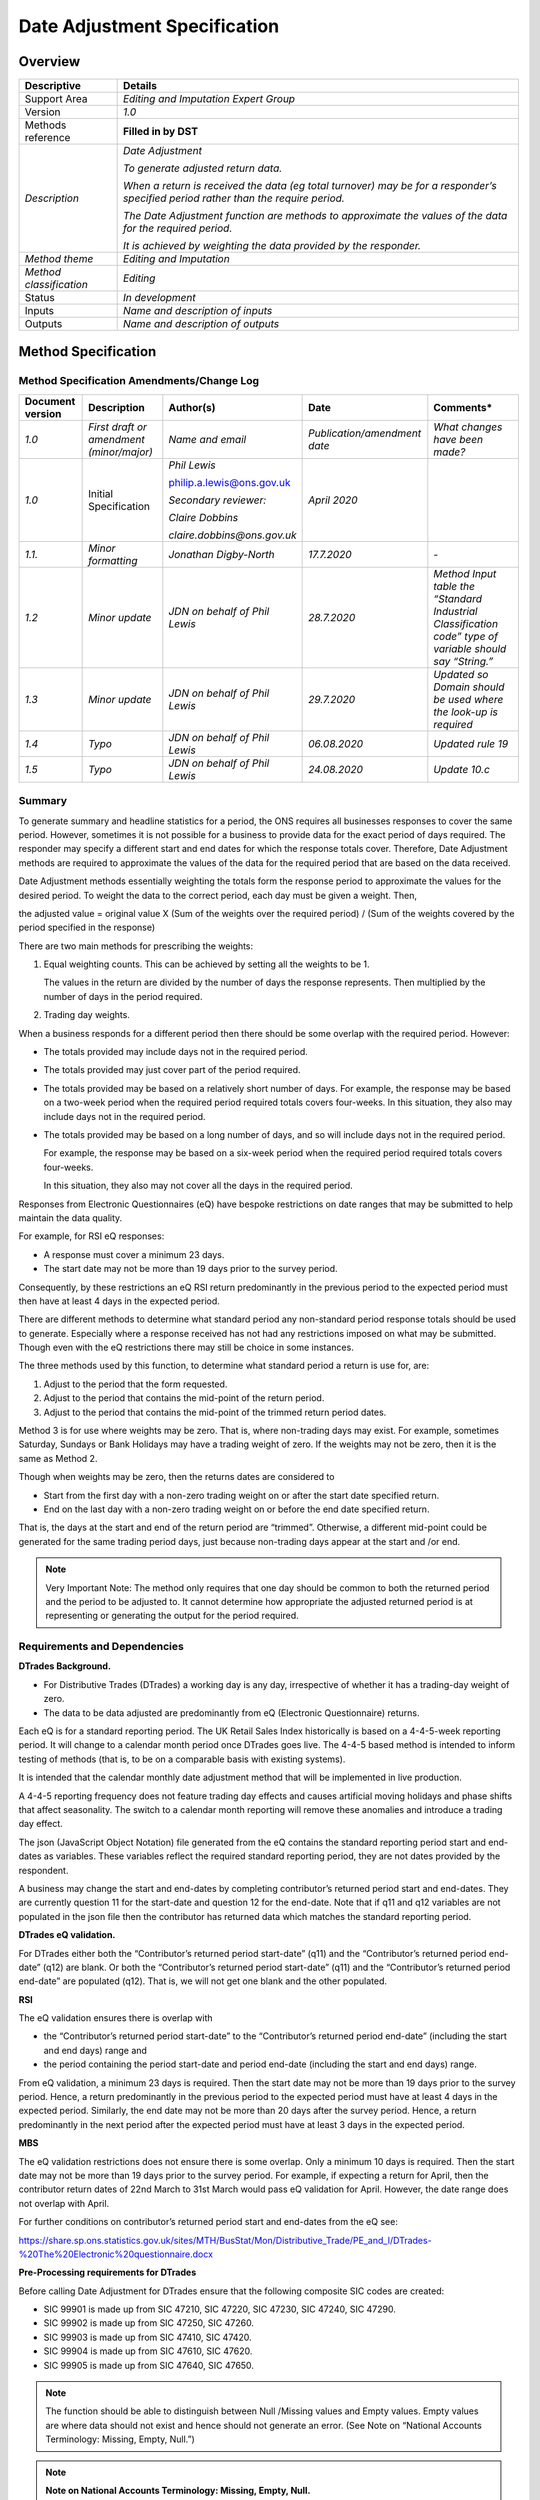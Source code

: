 Date Adjustment Specification
=============================

Overview
--------

======================= ==================================================================================================================================
Descriptive             Details
======================= ==================================================================================================================================
Support Area            *Editing and Imputation Expert Group*
Version                 *1.0*
Methods reference       **Filled in by DST**
*Description*           *Date Adjustment*
                       
                        *To generate adjusted return data.*
                       
                        *When a return is received the data (eg total turnover) may be for a responder’s specified period rather than the require period.*
                       
                        *The Date Adjustment function are methods to approximate the values of the data for the required period.*
                       
                        *It is achieved by weighting the data provided by the responder.*
*Method theme*          *Editing and Imputation*
*Method classification* *Editing*
Status                  *In development*
Inputs                  *Name and description of inputs*
Outputs                 *Name and description of outputs*
======================= ==================================================================================================================================

Method Specification
--------------------

Method Specification Amendments/Change Log
~~~~~~~~~~~~~~~~~~~~~~~~~~~~~~~~~~~~~~~~~~

==================== ======================================== ============================= ============================ ========================================================================================================
**Document version** **Description**                          **Author(s)**                 **Date**                     **Comments\***
==================== ======================================== ============================= ============================ ========================================================================================================
*1.0*                *First draft or amendment (minor/major)* *Name and email*              *Publication/amendment date* *What changes have been made?*
*1.0*                Initial Specification                    *Phil Lewis*                  *April 2020*                
                                                                                                                        
                                                              philip.a.lewis@ons.gov.uk                                 
                                                                                                                        
                                                              *Secondary reviewer:*                                     
                                                                                                                        
                                                              *Claire Dobbins*                                          
                                                                                                                        
                                                              *claire.dobbins@ons.gov.uk*                               
*1.1.*               *Minor formatting*                       *Jonathan Digby-North*        *17.7.2020*                  *-*
*1.2*                *Minor update*                           *JDN on behalf of Phil Lewis* *28.7.2020*                  *Method Input table the “Standard Industrial Classification code” type of variable should say “String.”*
*1.3*                *Minor update*                           *JDN on behalf of Phil Lewis* *29.7.2020*                  *Updated so Domain should be used where the look-up is required*
*1.4*                *Typo*                                   *JDN on behalf of Phil Lewis* *06.08.2020*                 *Updated rule 19*
*1.5*                *Typo*                                   *JDN on behalf of Phil Lewis* *24.08.2020*                 *Update 10.c*
==================== ======================================== ============================= ============================ ========================================================================================================

Summary
~~~~~~~

To generate summary and headline statistics for a period, the ONS
requires all businesses responses to cover the same period. However,
sometimes it is not possible for a business to provide data for the
exact period of days required. The responder may specify a different
start and end dates for which the response totals cover. Therefore, Date
Adjustment methods are required to approximate the values of the data
for the required period that are based on the data received.

Date Adjustment methods essentially weighting the totals form the
response period to approximate the values for the desired period. To
weight the data to the correct period, each day must be given a weight.
Then,

the adjusted value = original value X (Sum of the weights over the
required period) / (Sum of the weights covered by the period specified
in the response)

There are two main methods for prescribing the weights:

1. Equal weighting counts. This can be achieved by setting all the
   weights to be 1.

   The values in the return are divided by the number of days the
   response represents. Then multiplied by the number of days in the
   period required.

2. Trading day weights.

When a business responds for a different period then there should be
some overlap with the required period. However:

-  The totals provided may include days not in the required period.

-  The totals provided may just cover part of the period required.

-  The totals provided may be based on a relatively short number of
   days. For example, the response may be based on a two-week period
   when the required period required totals covers four-weeks. In this
   situation, they also may include days not in the required period.

-  The totals provided may be based on a long number of days, and so
   will include days not in the required period.

   For example, the response may be based on a six-week period when the
   required period required totals covers four-weeks.

   In this situation, they also may not cover all the days in the
   required period.

Responses from Electronic Questionnaires (eQ) have bespoke restrictions
on date ranges that may be submitted to help maintain the data quality.

For example, for RSI eQ responses:

-  A response must cover a minimum 23 days.

-  The start date may not be more than 19 days prior to the survey
   period.

Consequently, by these restrictions an eQ RSI return predominantly in
the previous period to the expected period must then have at least 4
days in the expected period.

There are different methods to determine what standard period any
non-standard period response totals should be used to generate.
Especially where a response received has not had any restrictions
imposed on what may be submitted. Though even with the eQ restrictions
there may still be choice in some instances.

The three methods used by this function, to determine what standard
period a return is use for, are:

1. Adjust to the period that the form requested.

2. Adjust to the period that contains the mid-point of the return
   period.

3. Adjust to the period that contains the mid-point of the trimmed
   return period dates.

Method 3 is for use where weights may be zero. That is, where
non-trading days may exist. For example, sometimes Saturday, Sundays or
Bank Holidays may have a trading weight of zero. If the weights may not
be zero, then it is the same as Method 2.

Though when weights may be zero, then the returns dates are considered
to

-  Start from the first day with a non-zero trading weight on or after
   the start date specified return.

-  End on the last day with a non-zero trading weight on or before the
   end date specified return.

That is, the days at the start and end of the return period are
“trimmed”. Otherwise, a different mid-point could be generated for the
same trading period days, just because non-trading days appear at the
start and /or end.

.. note::

   Very Important Note: The method only requires that one day should be
   common to both the returned period and the period to be adjusted to.
   It cannot determine how appropriate the adjusted returned period is
   at representing or generating the output for the period required.

.. _section-1:

Requirements and Dependencies
~~~~~~~~~~~~~~~~~~~~~~~~~~~~~

**DTrades Background.**

-  For Distributive Trades (DTrades) a working day is any day,
   irrespective of whether it has a trading-day weight of zero.

-  The data to be data adjusted are predominantly from eQ (Electronic
   Questionnaire) returns.

Each eQ is for a standard reporting period. The UK Retail Sales Index
historically is based on a 4-4-5-week reporting period. It will change
to a calendar month period once DTrades goes live. The 4-4-5 based
method is intended to inform testing of methods (that is, to be on a
comparable basis with existing systems).

It is intended that the calendar monthly date adjustment method that
will be implemented in live production.

A 4-4-5 reporting frequency does not feature trading day effects and
causes artificial moving holidays and phase shifts that affect
seasonality. The switch to a calendar month reporting will remove these
anomalies and introduce a trading day effect.

The json (JavaScript Object Notation) file generated from the eQ
contains the standard reporting period start and end-dates as variables.
These variables reflect the required standard reporting period, they are
not dates provided by the respondent.

A business may change the start and end-dates by completing
contributor’s returned period start and end-dates. They are currently
question 11 for the start-date and question 12 for the end-date. Note
that if q11 and q12 variables are not populated in the json file then
the contributor has returned data which matches the standard reporting
period.

**DTrades eQ validation.**

For DTrades either both the “Contributor’s returned period start-date”
(q11) and the “Contributor’s returned period end-date” (q12) are blank.
Or both the “Contributor’s returned period start-date” (q11) and the
“Contributor’s returned period end-date” are populated (q12). That is,
we will not get one blank and the other populated.

**RSI**

The eQ validation ensures there is overlap with

-  the “Contributor’s returned period start-date” to the “Contributor’s
   returned period end-date” (including the start and end days) range
   and

-  the period containing the period start-date and period end-date
   (including the start and end days) range.

From eQ validation, a minimum 23 days is required. Then the start date
may not be more than 19 days prior to the survey period. Hence, a return
predominantly in the previous period to the expected period must have at
least 4 days in the expected period. Similarly, the end date may not be
more than 20 days after the survey period. Hence, a return predominantly
in the next period after the expected period must have at least 3 days
in the expected period.

**MBS**

The eQ validation restrictions does not ensure there is some overlap.
Only a minimum 10 days is required. Then the start date may not be more
than 19 days prior to the survey period. For example, if expecting a
return for April, then the contributor return dates of 22nd March to
31st March would pass eQ validation for April. However, the date range
does not overlap with April.

For further conditions on contributor’s returned period start and
end-dates from the eQ see:

https://share.sp.ons.statistics.gov.uk/sites/MTH/BusStat/Mon/Distributive_Trade/PE_and_I/DTrades-%20The%20Electronic%20questionnaire.docx

**Pre-Processing requirements for DTrades**

Before calling Date Adjustment for DTrades ensure that the following
composite SIC codes are created:

-  SIC 99901 is made up from SIC 47210, SIC 47220, SIC 47230, SIC 47240,
   SIC 47290.

-  SIC 99902 is made up from SIC 47250, SIC 47260.

-  SIC 99903 is made up from SIC 47410, SIC 47420.

-  SIC 99904 is made up from SIC 47610, SIC 47620.

-  SIC 99905 is made up from SIC 47640, SIC 47650.

.. note::

   The function should be able to distinguish between Null /Missing
   values and Empty values. Empty values are where data should not exist
   and hence should not generate an error. (See Note on “National
   Accounts Terminology: Missing, Empty, Null.”)

.. note::

   **Note on National Accounts Terminology: Missing, Empty, Null.**

1. **Missing**: refers to data points in input series where there is not
   a value expressed for a certain time period, it is not zero, but we
   do not know what it is

2. **Null:** refers to the result of a calculation that results in a
   missing value, e.g. dividing by zero or the passing through of a
   missing value

3. **Empty:** refers to data points that do not exist. So, for a time
   series that runs from 2000 to 2010, 2011 is empty but not missing.

.. note::

**Note on Emerging Platforms version of the function.**

   For DTrades: The Trading day weights inputs are to 3 decimal places.
   However, when read into pyspark the number representation includes a
   very small decimal. That is, something such as a string of zeroes
   from the 4th decimal place followed by a one. To overcome this the
   Trading day weights in the Emerging Platforms function version
   required to have rounding to 3 decimals applied.

Date adjustment must be performed before Selective Editing is called.

Assumptions and Validity
~~~~~~~~~~~~~~~~~~~~~~~~

The method only requires that one day should be common to both the
returned period and the period to be adjusted to. It cannot determine
how appropriate the adjusted returned period is at representing the
period required.

.. _section-2:

Method Input
~~~~~~~~~~~~~

.. tabularcolumns:: |p{\dimexpr 0.10\linewidth-2\tabcolsep}|p{\dimexpr 0.10\linewidth-2\tabcolsep}|p{\dimexpr 0.10\linewidth-2\tabcolsep}|p{\dimexpr 0.10\linewidth-2\tabcolsep}|p{\dimexpr 0.10\linewidth-2\tabcolsep}|p{\dimexpr 0.10\linewidth-2\tabcolsep}|p{\dimexpr 0.10\linewidth-2\tabcolsep}|p{\dimexpr 0.30\linewidth-2\tabcolsep}|

.. rst-class:: longtable



=========================================================== ================================= =========================================== ================================== =========================================================================================================== ================================== ================================= =================================================================================================================================================
Variable definition                                         Type of variable                  Format of specific variable (if applicable) Expected range of the values       Meaning of the values                                                                                       Expected level of aggregation      Frequency                         Comments
=========================================================== ================================= =========================================== ================================== =========================================================================================================== ================================== ================================= =================================================================================================================================================
*e.g. 10-digit enterprise reference number*                 *e.g. character; integer; double* *e.g. date*                                 *e.g.*                             *e.g.*                                                                                                      *e.g.*                             *e.g. quarterly, monthly, annual*
                                                                                                                                                                                                                                                                                                                                                             
                                                                                              *YYYY-MM-DD*                                *weights should be greater than 0* *Stagger = 0 indicates that the reporting period is a month*                                                *RU level;*                                                         
                                                                                                                                                                                                                                                                                                                                                             
                                                                                                                                                                                                                                                                                         *VAT unit level; Enterprise level*                                  
Expected period start-date.                                 Date                              YYYY-MM-DD                                                                     The start date of the period for which the questionnaire was issued /record intended.                       Reporting unit level                                                 For RSI, this is a variable generated by the eQ.
Expected period end-date.                                   Date                              YYYY-MM-DD                                                                     The end date of the period for which the questionnaire was issued /record intended.                         Reporting unit level                                                 For RSI, this is a variable generated by the eQ.
Date Mapping (containing the Trading Weights when required) Look-up table.                                                                                                   A mapping is required when required if                                                                      Reporting unit level                                                 If “Use calendar days” = “N” then the mapping should show what days fall in which period.
                                                                                                                                                                                                                                                                                                                                                             
                                                                                                                                                                             “Use calendar days” = “N”                                                                                                                                                        For each record, want to determine what is the earliest and what is the latest date for the period for which the data of the record should cover.
                                                                                                                                                                                                                                                                                                                                                             
                                                                                                                                                                             Or if                                                                                                                                                                            If “equal weighted” = “N” then this file should also contain the Trading Day Weights for Domain Grouping.
                                                                                                                                                                                                                                                                                                                                                             
                                                                                                                                                                             “Set-to equal weighted” = “N”.                                                                                                                                                   Conversely: If “equal weighted” = “Y” then all weights are 1.
                                                                                                                                                                                                                                                                                                                                                             
                                                                                                                                                                                                                                                                                                                                                              That is, the Trading Day Weights do not have to be present / would not be used.
                                                                                                                                                                                                                                                                                                                                                             
                                                                                                                                                                                                                                                                                                                                                              Note, when required, there is only one set of trading weights that are used for every variable to be date adjusted.
Variables to be date adjusted.                              Numeric                                                                                                                                                                                                                      Reporting unit level                                                 For example, Total Turnover.
Contributor’s returned period start-date.                   Date                                                                                                             If the responder specifies or record has a different start date than expected.                              Reporting unit level                                                 Optional.
Contributor’s returned period end-date.                     Date                                                                                                             If the responder specifies or record has a different end date than expected.                                Reporting unit level                                                 Optional.
Domain                                                      String                                                                                                           Domain group must be present in look-up table                                                               Reporting unit level                                                 The domain group is required to identify the correct Date Mapping containing the Trading day weights should to be used.
Set-to mid-point                                            Function call parameter.          Values: “YT”                                                                   “YT” = Yes and apply trimming.                                                                                                                                                  
                                                                                                                                                                                                                                                                                                                                                             
                                                                                              “Y”                                                                            “Y” = Yes and do not apply trimming.                                                                                                                                            
                                                                                                                                                                                                                                                                                                                                                             
                                                                                              “N”                                                                            “N” = use Expected period.                                                                                                                                                      
Set-to equal weighted                                       Function call parameter           Values:                                                                        “Y” = Yes.                                                                                                                                                                       *If “Y” then Trading weights are not required in the Date Mapping.*
                                                                                                                                                                                                                                                                                                                                                             
                                                                                              “Y”                                                                            “N” = No.                                                                                                                                                                        *All weights are set to be 1.*
                                                                                                                                                                                                                                                                                                                                                             
                                                                                              “N”                                                                                                                                                                                                                                                            
Use calendar days                                           Function call parameter           Values:                                                                        “Y” = Yes.                                                                                                                                                                       *If “Y” then the period that a date belongs to is the normal calendar month.*
                                                                                                                                                                                                                                                                                                                                                             
                                                                                              “Y”                                                                            “N” = No.                                                                                                                                                                        *That is, the Date Mapping does not need to show which period each day belongs to.*
                                                                                                                                                                                                                                                                                                                                                             
                                                                                              “N”                                                                                                                                                                                                                                                             *If “N” then the period that a date belongs to is the normal calendar month should be obtained by the Date Mapping look-up.*
Short-period parameter.                                     Function call parameter           Numeric.                                                                       This is used to flag a record for which from a short time period under the Date adjustment length flag.                                                                          Set to 27 for DTrades
                                                                                                                                                                                                                                                                                                                                                             
                                                                                                                                                                             The Number of Day in the Contributor’s returned period is less than or equal to the Short-period parameter.                                                                     
Long-period parameter.                                      Function call parameter           Numeric.                                                                       This is used to flag a record for which from a long time period under the Date adjustment length flag.                                                                           Set to 35.for DTrades.
                                                                                                                                                                                                                                                                                                                                                             
                                                                                                                                                                             The Number of Day in the Contributor’s returned period is greater than to the Long-period parameter.                                                                            
Average Weekly                                              parameter list                    Values                                                                         Output the average weekly value of Date Adjusted variables.                                                                                                                     
                                                                                                                                                                                                                                                                                                                                                             
                                                                                              “A”                                                                            “A” for **all** Date Adjusted Variables.                                                                                                                                        
                                                                                                                                                                                                                                                                                                                                                             
                                                                                              “N”                                                                            “N” for **none,** no average weekly values to be generated.                                                                                                                     
                                                                                                                                                                                                                                                                                                                                                             
                                                                                              List of variables                                                              List of variables = list of variables to output the average weekly value of Date Adjusted.                                                                                      
=========================================================== ================================= =========================================== ================================== =========================================================================================================== ================================== ================================= =================================================================================================================================================

Method Output
~~~~~~~~~~~~~

========================================================================== ================================= =========================================== ================================== ========================================================================================================================================= ================================== ================================= ===============================================================================================================================================================================================================================
Variable definition                                                        Type of variable                  Format of specific variable (if applicable) Expected range of the values       Meaning of the values                                                                                                                     Expected level of aggregation      Frequency                         Comments
========================================================================== ================================= =========================================== ================================== ========================================================================================================================================= ================================== ================================= ===============================================================================================================================================================================================================================
*e.g. 10-digit enterprise reference number*                                *e.g. character; integer; double* *e.g. date*                                 *e.g.*                             *e.g.*                                                                                                                                    *e.g.*                             *e.g. quarterly, monthly, annual*
                                                                                                                                                                                                                                                                                                                                                                                                          
                                                                                                             *YYYY-MM-DD*                                *weights should be greater than 0* *Stagger = 0 indicates that the reporting period is a month*                                                                              *RU level;*                                                         
                                                                                                                                                                                                                                                                                                                                                                                                          
                                                                                                                                                                                                                                                                                                                                      *VAT unit level; Enterprise level*                                  
Actual period start-date.                                                  Date                              YYYY-MM-DD                                                                     Actual period start-date variable(s) adjusted to.                                                                                         Reporting unit level                                                 Most instances will be the same as the “Expected period start-date”.
                                                                                                                                                                                                                                                                                                                                                                                                          
                                                                                                                                                                                                                                                                                                                                                                                                           This will be different when determined that data is for a different period other than the Expected period.
Actual period end-date.                                                    Date                              YYYY-MM-DD                                                                     Actual period end-date variable(s) adjusted to.                                                                                           Reporting unit level                                                 Most instances will be the same as the “Expected period end-date”.
                                                                                                                                                                                                                                                                                                                                                                                                          
                                                                                                                                                                                                                                                                                                                                                                                                           This will be different when determined that data is for a different period other than the Expected period.
Date adjusted Variable(s).                                                 Numeric                                                                                                          Values of the variable(s) after date adjustment.                                                                                          Reporting unit level                                                 *If date adjustment was not required, that is the return was already for the required /expected period then the original input values will be outputted.*
The Number of Days in the Actual period.                                   Numeric                                                                                                          Counting from and including the Actual period start-date. Up to and including the Actual period end-date.                                 Reporting unit level                                                 **Note:** If the mid-point method with trimming is selected then the count will start from the first day in the Actual period with a non-zero weight. Similarly, the count will end with the day with the last non-zero weight.
                                                                                                                                                                                                                                                                                                                                                                                                          
                                                                                                                                                                                            See note in last column.                                                                                                                                                                                      
The sum of the trading-day weights over the Actual period.                 Numeric                                                                                                          Counting from and including the Contributor’s returned period start-date. Up to and including the Contributor’s returned period end-date. Reporting unit level                                                
The Number of Day in the Contributor’s returned period                     Numeric                                                                                                          Counting from and including the Contributor’s returned period start-date. Up to and including the Contributor’s returned period end-date  Reporting unit level                                                 If the input Contributor’s returned period dates are not populated, then this will be same as the Actual Period. Here the Actual Period = Expected Period.
                                                                                                                                                                                                                                                                                                                                                                                                          
                                                                                                                                                                                            See note in last column.                                                                                                                                                                                       **Note:** If the mid-point method with trimming is selected then the count will start from the first day in the period with a non-zero weight. Similarly, the count will end with the day with the last non-zero weight.
The sum of the trading-day weights over the Contributor’s returned period. Numeric                                                                                                          Sum from and including the Contributor’s returned period start-date. Up to and including the Contributor’s returned period end-date.      Reporting unit level                                                 If date adjustment is not required, then an output is still required. The sum of the trading-day weights over the Actual period. This is where the Actual period is the Expected period.
Date adjustment error flag                                                 Character                                                                     “E00”                              “E00” = Average Weekly parameter is invalid                                                                                               Reporting unit level                                                 If a row of data is not able to be processed, an error flag will be raised to indicate the issue with the data
                                                                                                                                                                                                                                                                                                                                                                                                          
                                                                                                                                                         “E01”                              “E01” = The value to be date adjusted is missing from one of the target columns                                                                                                                               
                                                                                                                                                                                                                                                                                                                                                                                                          
                                                                                                                                                         “E02”                              “E02” = The contributor returned end date is earlier than the contributor returned start date                                                                                                                 
                                                                                                                                                                                                                                                                                                                                                                                                          
                                                                                                                                                         “E03”                              “E03” = A required record for calculating weight m is missing from the trading weights table                                                                                                                  
                                                                                                                                                                                                                                                                                                                                                                                                          
                                                                                                                                                         “E04”                              “E04” = A required trading weight for calculating weight m is null or blank                                                                                                                                   
                                                                                                                                                                                                                                                                                                                                                                                                          
                                                                                                                                                         “E05”                              “E05” = A required trading weight for calculating weight m has a negative value                                                                                                                               
                                                                                                                                                                                                                                                                                                                                                                                                          
                                                                                                                                                         “E06”                              “E06” = A required record for calculating weight n is missing from the trading weights table                                                                                                                  
                                                                                                                                                                                                                                                                                                                                                                                                          
                                                                                                                                                         “E07”                              “E07” = A required trading weight for calculating weight n is null or blank                                                                                                                                   
                                                                                                                                                                                                                                                                                                                                                                                                          
                                                                                                                                                         “E08”                              “E08” = A required trading weight for calculating weight n has a negative value                                                                                                                               
                                                                                                                                                                                                                                                                                                                                                                                                          
                                                                                                                                                         “E09”                              “E09” = Contributors return does not cover any of expected period                                                                                                                                             
                                                                                                                                                                                                                                                                                                                                                                                                          
                                                                                                                                                         “E10”                              “E10” = The sum of trading day weights over contributors returned period is zero                                                                                                                              
                                                                                                                                                                                                                                                                                                                                                                                                          
                                                                                                                                                         “E11”                              “E11” = The sum of trading day weights over actual period is zero                                                                                                                                             
                                                                                                                                                                                                                                                                                                                                                                                                          
                                                                                                                                                         Empty                                                                                                                                                                                                                                            
Date change in return period flag.                                         Character                                                                     “C”                                “C” = Change of return period.                                                                                                            Reporting unit level                                                 The Actual return period is different to the Expected return period.
                                                                                                                                                                                                                                                                                                                                                                                                          
                                                                                                                                                         Empty                                                                                                                                                                                                                                             This may not necessarily be an error, as for some collections:
                                                                                                                                                                                                                                                                                                                                                                                                          
                                                                                                                                                                                                                                                                                                                                                                                                           a valid return for one period may submitted on a form meant for a different period.
Date adjustment length flag.                                               Character                                                                     “S”                                “S” = The contributors returned period is less than the threshold supplied in the short period parameter                                  Reporting unit level                                                 If a row of data is able to be processed, but requires the user to be notified of a potential issue,
                                                                                                                                                                                                                                                                                                                                                                                                          
                                                                                                                                                         “L”                                “L” = The contributors returned period is greater than the threshold supplied in the long period parameter                                                                                                     a warning flag is raised for that row
                                                                                                                                                                                                                                                                                                                                                                                                          
                                                                                                                                                         “SL”                               “SL” = The supplied short period parameter is greater than or equal to the supplied long period parameter                                                                                                     
                                                                                                                                                                                                                                                                                                                                                                                                          
                                                                                                                                                         Empty                                                                                                                                                                                                                                            
Average weekly Date adjusted Variable(s).                                  Numeric                                                                                                          Average weekly values of the Date adjusted of the variable(s) required.                                                                   Reporting unit level                                                 *If date adjustment was not required, that is the return was already for the required /expected period then the original input values will be used to calculate the average weekly value.*
========================================================================== ================================= =========================================== ================================== ========================================================================================================================================= ================================== ================================= ===============================================================================================================================================================================================================================

**.. note::**

   **In most cases the actual period dates should be the same as the
   expected period dates. Though they may differ, for example, if the
   mid-point method for determining the periodicity of the return is
   selected.**

.. _section-3:

Statistical Process Flow/Formal Definition
~~~~~~~~~~~~~~~~~~~~~~~~~~~~~~~~~~~~~~~~~~

**A) Dealing with data that does not need to be Date-adjusted.**

1. If a null (or missing value) is present in the variable subject to
date adjustment, then output null for the variable(s) to be date
adjusted and place an “E01” in the Date adjustment error flag.

.. note::

   The function should be able to distinguish between Null /Missing
   values and Empty values. Empty values are where data should not exist
   and hence should not generate an error. (See Note on “National
   Accounts Terminology: Missing, Empty, Null.”)

2. If both the “Contributor’s returned period start-date” and the
“Contributor’s returned period end-date” are empty, then output the
(non-null) variable(s) to be date adjusted. That is, the reported
value(s) is(are) already for the correct time period and no adjustment
is required.

.. note::

Even if no date adjustment is required, still should output:

-  The sum of the trading-day weights over the Actual (expected) period.

-  The Number of Days in the Actual (expected) period

-  The sum of the trading-day weights over the Contributor’s returned
   period which is the sum of the trading-day weights over the Actual
   (expected) period.

-  The Number of Days Contributor’s returned period which is the same as
   the number of Days in the Actual (expected) period

**B) Preliminary stages, such as to calculate values needed to perform
Date-adjustment.**

3a.) If the “Contributor’s returned period start-date” is empty, then

set the “Contributor’s returned period start-date” = “Expected period
start-date”.

3b.) If the “Contributor’s returned period end-date” is empty, then

set the “Contributor’s returned period end-date” = “Expected period
end-date”.

4.) If the “Contributor’s returned period end-date” is before
“Contributor’s returned period start-date”

then output null for the variable(s) to be date adjusted and place an
“E02” in the Date adjustment error flag.

This is a critical stop so no further outputs such as any sums or counts
may be generated.

.. note::

For DTrades, the Electronic Questionnaire (eQ) checks should prevent
this error from occurring.

5.) If equal weight = “Y”, then populate all the trading weights to be
1.

6) By the previous (steps 3 and 4) both the “Contributor’s returned
period start-date” and “Contributor’s returned period end-date” should
be populated, as well as feasible.

Next, Trading day weights should exist for all time Contributor’s
returned period in range. That is,

-  from, and including, the “Contributor’s returned period start-date”

-  to, and including, the Contributor’s returned period end-date”.

If any required weights are missing between the “Contributor’s returned
period start-date” and the “Contributor’s returned period end-date” for
the given domain then,

set weights_m to be 0 and place an “E04” marker in the Date adjustment
error flag.

If any weights are negative between the “Contributor’s returned period
start-date” and the “Contributor’s returned period end-date” for the
given domain then,

set weights_m = 0 and place an “E05” in the Date adjustment error flag.

If any records containing weights between the “Contributor’s returned
period start-date” and the “Contributor’s returned period end-date” are
missing for the given domain then,

set weights_m = 0 and place an “E03” in the Date adjustment error flag.

Otherwise,

set weights_m to be the sum of the trading weights between the
“Contributor’s returned period start-date” and “Contributor’s returned
period end-date”, including the start and end date weights.

**If the mid-point method has been selected. That is, mid-point = “Y” or
“YT”. Then apply steps 7 – 10.**

**Otherwise if mid-point = “N” then go to step 11.**

7a) If equal weight = “Y” and mid-point = “YT” then set mid-point = “Y”.

That is, if all the weights are equal then they are 1 and so not zero.

Therefore, no trimming needs to be applied and steps 7b.) and 7c.) would
not be necessary.

7b.) If mid-point = “YT”, that is apply trimming has been selected.

Then change the “Contributor’s returned period start-date” = earliest
period on or after the input “Contributor’s returned period start-date”
with a non – zero weight. If no date with a non-zero weight is in range,
then this is a critical stop then

-  place an “E” marker in the Date adjustment error flag.

-  set weights_m to be 0.

-  Output Number of Days in the Contributor period as 0.

-  Output the sum of the trading-day weights over the Contributor period
   as 0.

-  “Contributor’s returned period start-date” = null.

-  “Contributor’s returned period end-date” = null.

-  Skip to step 11

7c.) If mid-point = “YT”, that is apply trimming has been selected. Then
change the

“Contributor’s returned period end-date” = latest period on or before
“Contributor’s returned period end-date” with a non – zero weight.

8.) Let the mid-point be the middle point date between “Contributor’s
returned period start-date” and the “Contributor’s returned period
end-date”.

That is, count the number of days starting with the “Contributor’s
returned period start-date” then up to and including “Contributor’s
returned period end-date”.

If the count is an even number,

   then the mid-point is count/2 day (with the “Contributor’s returned
   period start-date” as 1).

If the count is an odd number,

   then the mid-point is (count+1)/2 day (with the “Contributor’s
   returned period start-date” as 1).

9.) if the mid-point does lie within, or on either, the “Expected period
start-date” and “Expected period end-date” then the return is for the
Expected period.

Then

“Actual period start-date” = “Expected period start-date”.

“Actual period end-date” = “Expected period end-date”.

Otherwise

10a.) if the mid-point does not lie within, or on either, the “Expected
period start-date” and “Expected period end-date” then the return is not
for the Expected period.

Place a “C” in the Date change in return period flag.

That is, the Actual return period is different to the Expected return
period.

10b.) if “Use calendar days” = “Y” then

“Actual period start-date” = 1st day with month and year of the
mid-point.

“Actual period end-date” = last day of the month containing the
mid-point, with month and year of the mid-point.

.. note::

Be mindful of leap-years here.

10c.) Else if “Use calendar days” = “N” then use the Date Mapping:

“Actual period start-date” = Earliest date containing the mid-point
value.

“Actual period end-date” = Latest date containing the mid-point value.

11.) If mid-point = “N” then

“Actual period start-date” = “Expected period start-date”.

“Actual period end-date” = “Expected period end-date”.

12a) If mid-point not equal “YT” then

Let N be the number days between “Actual period start-date” and the
“Actual period end-date”.

This is, including the “Actual period start-date” and the “Actual period
end-date”.

Output this as the Number of Days in the Actual period.

12b) If mid-point = “YT” then

Let N be the number days counting from the first day on or after the
“Actual period start-date” with a non-zero trading day weight

up-to the last day on or before the “Actual period end-date” with a
non-zero-trading weight.

Output this as the Number of Days in the Actual period.

| 13.) If any weights are missing between the “Actual period start-date”
  and the “Actual period end-date”
| (including the “Actual period start-date” and the “Actual period
  end-date”) for the given domain then,

set weights_n = 0 and place an “E07” marker in the Date adjustment error
flag.

If any weights are negative between the “Actual period start-date” and
the “Actual period end-date” for the given domain then,

set weights_n = 0 and place an “E08” in the Date adjustment error flag.

If any records containing weights between the “Actual period start-date”
and the “Actual period end-date” are missing for the given domain then,

set weights_n = 0 and place an “E06” in the Date adjustment error flag.

Otherwise,

set weights_n be the sum of the trading weights between the “Actual
period start-date” and the “Actual period end-date” (including the
“Actual period start-date” and the “Actual period end-date”).

.. note::

If the equal weighted option has been selected then there should not be
any missing weights.

14.) Output weights_n as the sum of the trading-day weights over as the
sum of the trading-day weights over the Actual period.

**C) All other cases not covered by 1. – 2. are passed to date
Adjustment Calculation:**

15.) If the “Contributor’s returned period start-date” and
“Contributor’s returned period end-date” are null then the critical stop
in step 7b) has occurred, weights_m are 0. Then go to step 16.).

Otherwise,

Trading day weights should exist for all time Contributor’s returned
period in range. That is,

-  from, and including, the “Contributor’s returned period start-date”

-  to, and including, the “Contributor’s returned period end-date”.

If any required weights are missing then,

set weights_m to be 0 and place an “E04” marker in the Date adjustment
error flag column.

Otherwise,

weights_m be the sum of the trading weights between the “Contributor’s
returned period start-date” and the “Contributor’s returned period
end-date”, including the start and end date weights.

16.) Output weights_m as the sum of the trading-day weights over the
Contributor period.

.. note::

   If both

   “Contributor’s returned period start-date” = “Actual period
   start-date”

   and

   “Contributor’s returned period end-date” = “Actual period end-date”

   Then

   weights_m = weights_n.

That is, the sum of the trading-day weights over the Contributor period
= the sum of the trading-day weights over the Actual period.

In particular, (see step 2) where both the input “Contributor’s returned
period start-date” and input “Contributor’s returned period end-date”
were not populated.

17.) Output the “Actual period start-date” and “Actual period end-date”.
There should be some overlap between the period containing the
“Contributor’s returned period start-date” to the “Contributor’s
returned period end-date” (including the start and end days)

with

the period containing the “Actual period start-date” and “Actual period
end-date” (including the start and end days).

That is, at least one day should be common to both.

So, at least one day that appears in

-  the period from the “Contributor’s returned period start-date” to the
   “Contributor’s returned period end-date” (including the start and end
   days)

should also appear be in the

-  the period from “Actual period start-date” and “Actual period
   end-date” (including the start and end days).

If there is no overlap then the return is out of range, then

output the variable(s) to be date adjusted as null and place an “E09” in
the Date adjustment error flag column.

.. note::

   If the “Contributor’s returned period start-date” and “Contributor’s
   returned period end-date” are null then the critical stop in step 7b)
   has occurred output the variable(s) to be date adjusted as null and
   place an “ER” in the Date adjustment error flag.

.. note::

   For

-  RSI – the eQ validation ensures there is some overlap.

-  MBS - the eQ validation does not ensure there is some overlap.

..

   (See further details in “DTrades eQ validation.”.)

18.) Let M be the number of days between the contributor’s returned
period start-date and the contributor’s returned period end-date,
including the start and end dates itself.

Output this as the Number of Days in the Contributor period.

.. note::

If the “Contributor’s returned period start-date” and “Contributor’s
returned period end-date” are null then the critical stop in step 7b)
then M =0.

.. note::

If both

“Contributor’s returned period start-date” = “Actual period start-date”

and

“Contributor’s returned period end-date” = “Actual period end-date”

Then

M = N.

That is, the Number of Days in the Contributor period = the Number of
Days in the Actual period.

In particular, (see step 2) where both the input “Contributor’s returned
period start-date” and input “Contributor’s returned period end-date”
were not populated.

.. note::

   If equal weight = “Y”, that is all the weights are one then M should
   be the same as weights_m, the sum of the trading-day weights over the
   Contributor period

19.) If M is less than or equal to the Short-period parameter (set to 27
for DTrades),

   then output the ‘S’ in the Date adjustment length flag.

If M > Long-period parameter (set to 35 for DTrades),

   then output the ‘L’ in the Date adjustment length flag.

If the short-period parameter is greater than the long-period parameter

then output ‘SL’ in the Date adjustment length flag

20.) Null values in the variable(s) to be date adjusted should be dealt
by step 1.

For non-null values in the variable(s) to be date adjusted:

If weights_n = weights_m, then (similar to step 2)

-  Output as the date adjusted variable(s) to be the same value as the
   input variable(s).

Otherwise, for each variable to be date adjusted:

-  If weights_m is not 0, then for each variable to be date-adjusted:

   output date-adjusted variable= original variable x (weights_n /
   weights_m).

..

   else if weights_m = 0 then

   output null for the variable(s) to be date adjusted,

   place an “E10” marker in the Date adjustment error flag.

-  If weights_n = 0 then place an “E11” marker in the Date adjustment
   error flag.

**D Final Steps**

21.) If Average Weekly = “A” (for all) or a list of variables.

Then for each Date-Adjusted variable specified:

Average weekly Date adjusted Variable = 7 X Date adjusted Variable(s) /
N

Where N is the Number of Days in the Actual period.

.. note::

   | If any a Date adjusted Variable value has a Null value, then the
     Average weekly Date adjusted Variable value will also be null.
   | An Error Flag will have been issued when the Date adjusted Variable
     was set to null.

22.) If in the processing the output dataset record order is not the
same as the input row order. Then ideally, the output should be sorted
to match the input row order. This is especially important to help the
comparison of inputs and outputs.

**
**

**
**

.. _section-4:

Worked Example
~~~~~~~~~~~~~~

**Test plan- see date adjustment tab:**

https://share.sp.ons.statistics.gov.uk/sites/MSDRS/Documentation_/Access%20to%20Documents/Methods%20Testing/Pipeline%20method%20testing%20plan%20-%20acceptance%20criteria.xlsx

**Unit Test data:**

https://share.sp.ons.statistics.gov.uk/sites/MSDRS/Documentation_/Access%20to%20Documents/Methods%20Testing/Test%20data%20-%20date%20adjustment

.. _section-5:

Treatment of Special Cases
~~~~~~~~~~~~~~~~~~~~~~~~~~

The function should be able to distinguish between Null /Missing values
and Empty values.

Empty values are where data should not exist and hence should not
generate an error.

(See Note on “National Accounts Terminology: Missing, Empty, Null.”)

.. _section-6:

References
~~~~~~~~~~

The method is based on DTrades requirements and what is known about the
Common Software Process.

The aim is to reproduce the results that are generated in Common
Software.

However, it appears they are specified to work within the Common
Software System and may not be appropriate for more powerful, modern
software methods.

The documents that exist do not provide all the details requires and it
is believed that documents have unfortunately been deleted.

DTrades Date Adjust Calculating the mid-point:

https://share.sp.ons.statistics.gov.uk/sites/MTH/BusStat/Mon/Distributive_Trade/PE_and_I/DTrades%20Date%20Adjust%20Calculating%20the%20mid-point.docx

.. _section-7:

-  the “\ *Background*\ ” section.

-  The variable description tables discussed in the sections “\ *Input
   Data*\ ” and “\ *Output Data*\ ”

